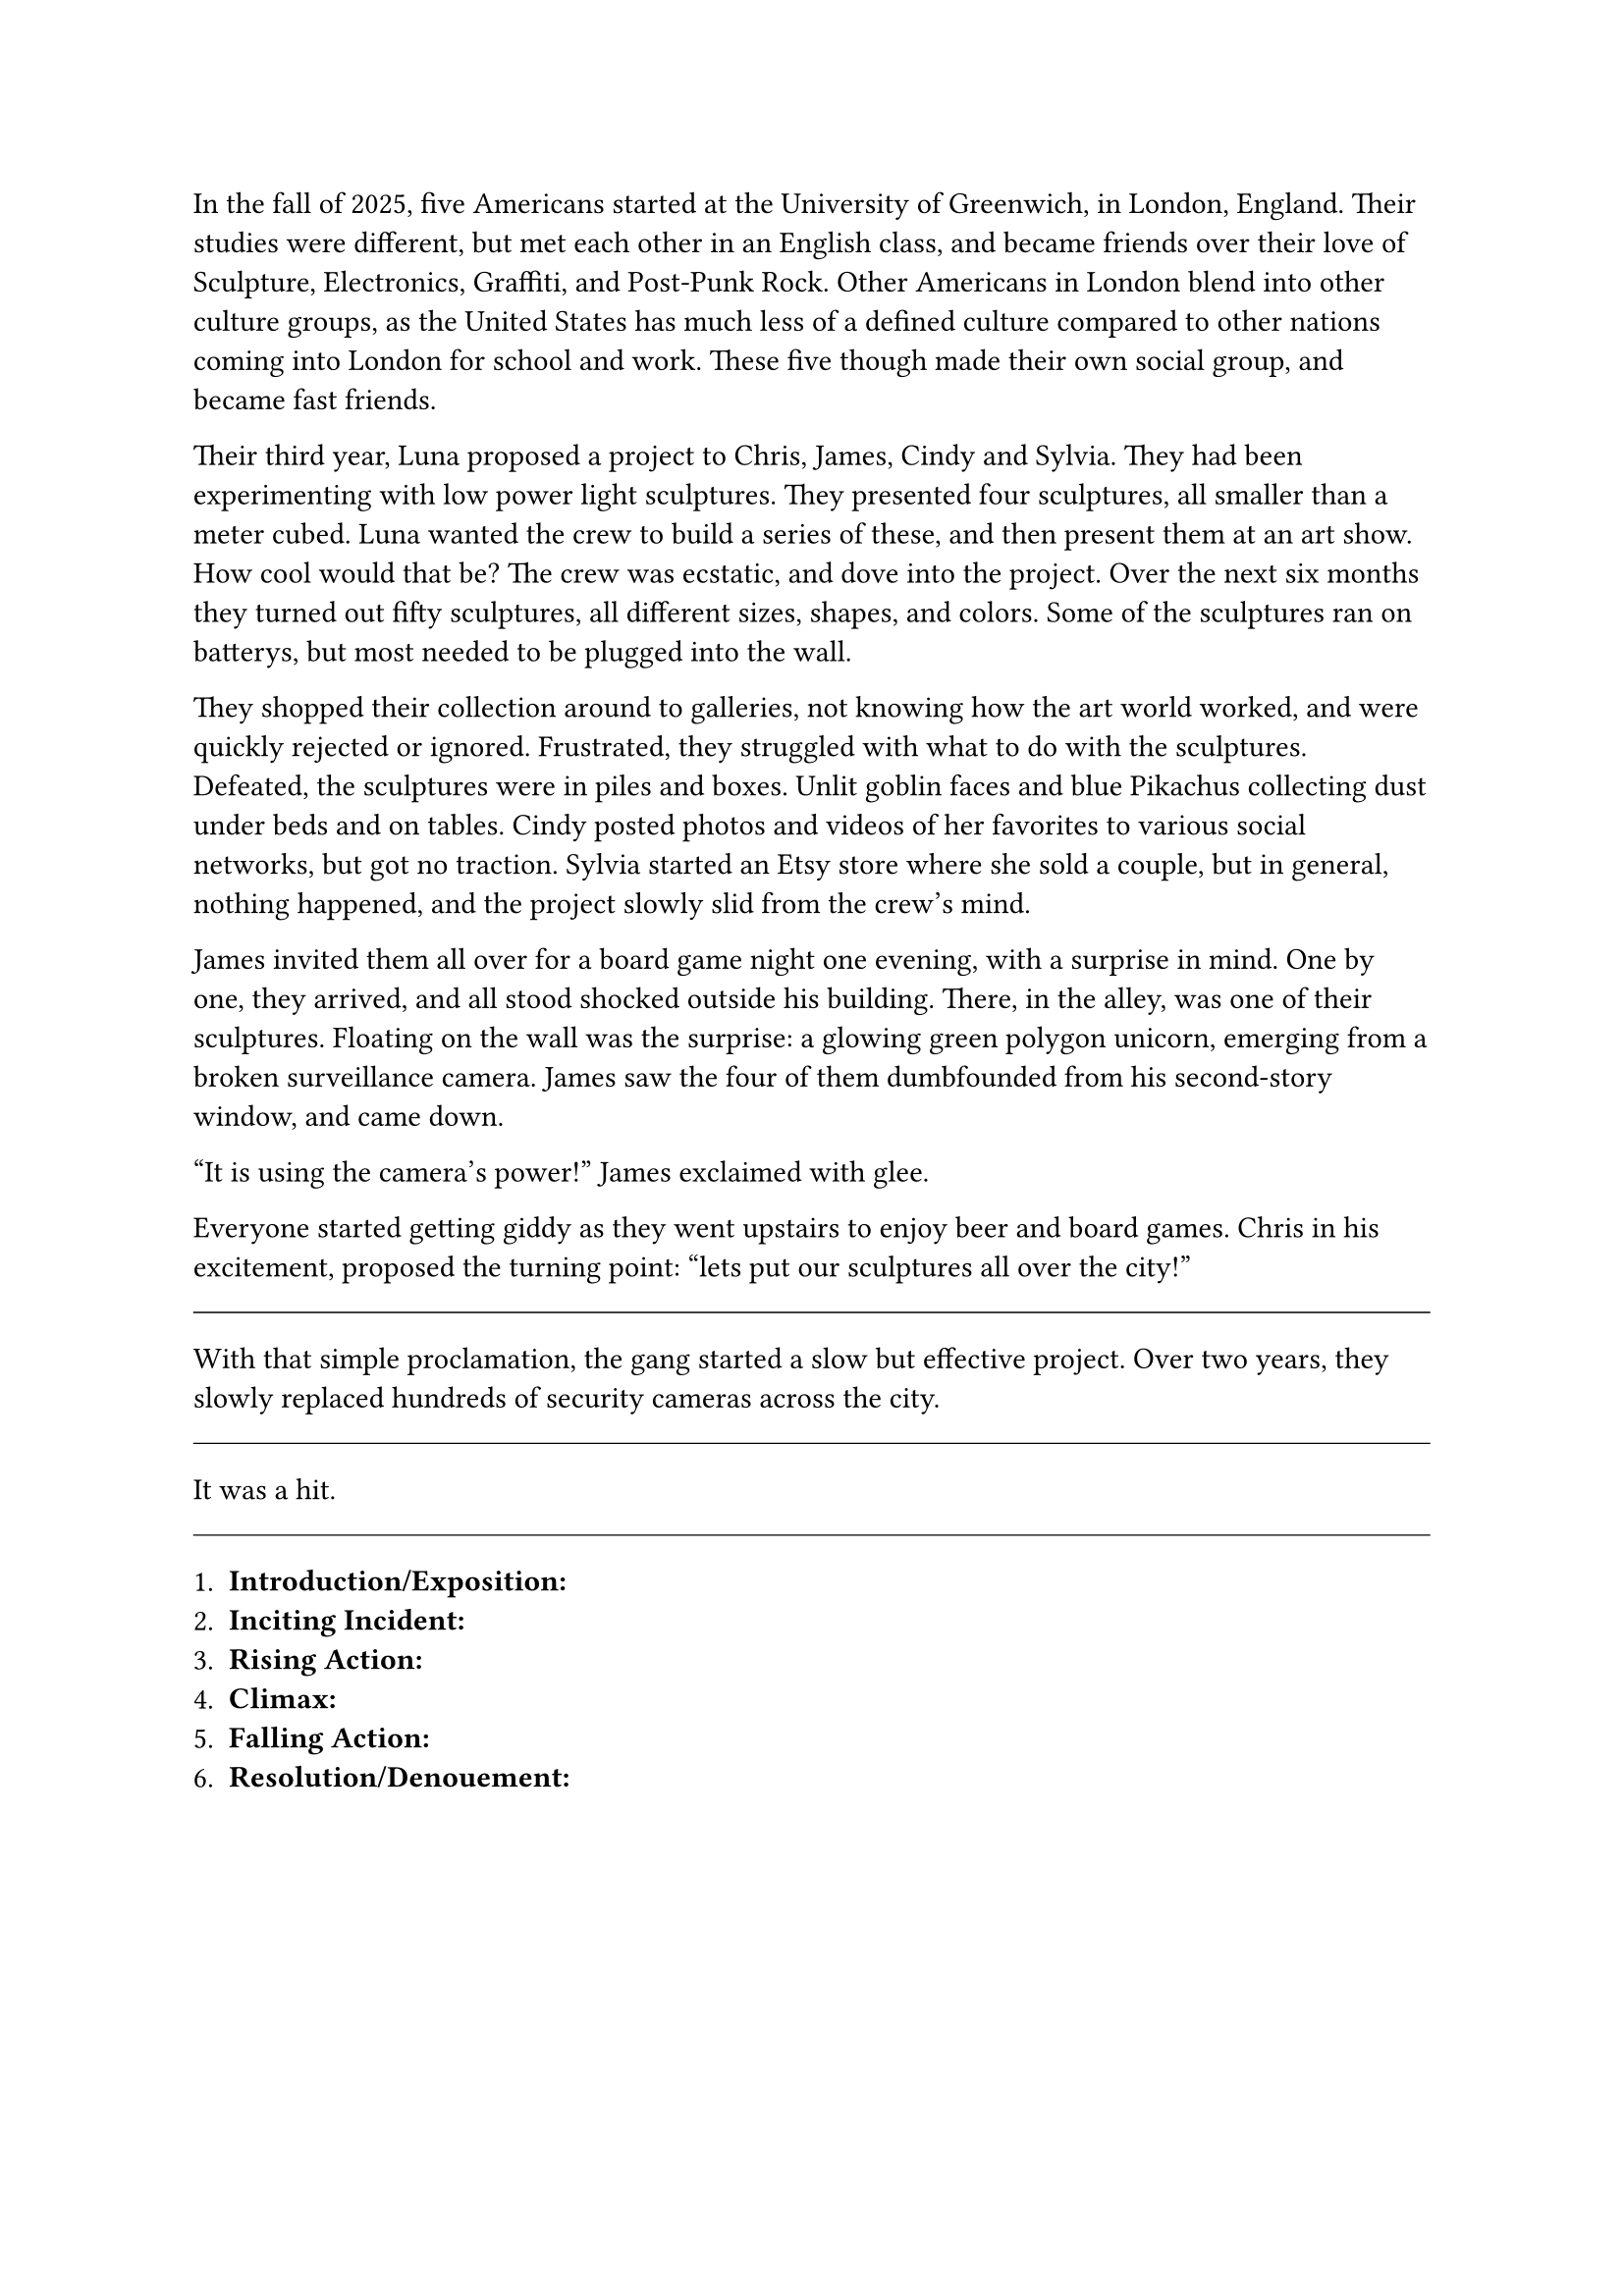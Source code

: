 #let title = [The Light Collective]


In the fall of 2025, five Americans started at the University of Greenwich, in London, England. Their studies were different, but met each other in an English class, and became friends over their love of Sculpture, Electronics, Graffiti, and Post-Punk Rock. Other Americans in London blend into other culture groups, as the United States has much less of a defined culture compared to other nations coming into London for school and work. These five though made their own social group, and became fast friends.

Their third year, Luna proposed a project to Chris, James, Cindy and Sylvia. They had been experimenting with low power light sculptures. They presented four sculptures, all smaller than a meter cubed. Luna wanted the crew to build a series of these, and then present them at an art show. How cool would that be? The crew was ecstatic, and dove into the project. Over the next six months they turned out fifty sculptures, all different sizes, shapes, and colors. Some of the sculptures ran on batterys, but most needed to be plugged into the wall. 

They shopped their collection around to galleries, not knowing how the art world worked, and were quickly rejected or ignored. Frustrated, they struggled with what to do with the sculptures. Defeated, the sculptures were in piles and boxes. Unlit goblin faces and blue Pikachus collecting dust under beds and on tables. Cindy posted photos and videos of her favorites to various social networks, but got no traction. Sylvia started an Etsy store where she sold a couple, but in general, nothing happened, and the project slowly slid from the crew's mind.

James invited them all over for a board game night one evening, with a surprise in mind. One by one, they arrived, and all stood shocked outside his building. There, in the alley, was one of their sculptures. Floating on the wall was the surprise: a glowing green polygon unicorn, emerging from a broken surveillance camera. James saw the four of them dumbfounded from his second-story window, and came down.

"It is using the camera's power!" James exclaimed with glee.

Everyone started getting giddy as they went upstairs to enjoy beer and board games. Chris in his excitement, proposed the turning point: "lets put our sculptures all over the city!"

#line(length: 100%, stroke: 0.5pt)

With that simple proclamation, the gang started a slow but effective project. Over two years, they slowly replaced hundreds of security cameras across the city.

#line(length: 100%, stroke: 0.5pt)

It was a hit.

#line(length: 100%, stroke: 0.5pt)

1. *Introduction/Exposition:* 
2. *Inciting Incident:* 
3. *Rising Action:* 
4. *Climax:* 
5. *Falling Action:* 
6. *Resolution/Denouement:*

#pagebreak()

